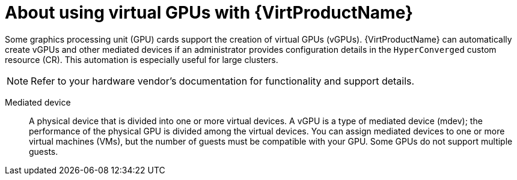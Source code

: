 // Module included in the following assemblies:
//
// * virt/virtual_machines/advanced_vm_management/virt-configuring-virtual-gpus.adoc

:_mod-docs-content-type: CONCEPT
[id="virt-about-using-virtual-gpus_{context}"]
= About using virtual GPUs with {VirtProductName}

Some graphics processing unit (GPU) cards support the creation of virtual GPUs (vGPUs). {VirtProductName} can automatically create vGPUs and other mediated devices if an administrator provides configuration details in the `HyperConverged` custom resource (CR). This automation is especially useful for large clusters.

[NOTE]
====
Refer to your hardware vendor's documentation for functionality and support details.
====

Mediated device:: A physical device that is divided into one or more virtual devices. A vGPU is a type of mediated device (mdev); the performance of the physical GPU is divided among the virtual devices. You can assign mediated devices to one or more virtual machines (VMs), but the number of guests must be compatible with your GPU. Some GPUs do not support multiple guests.
